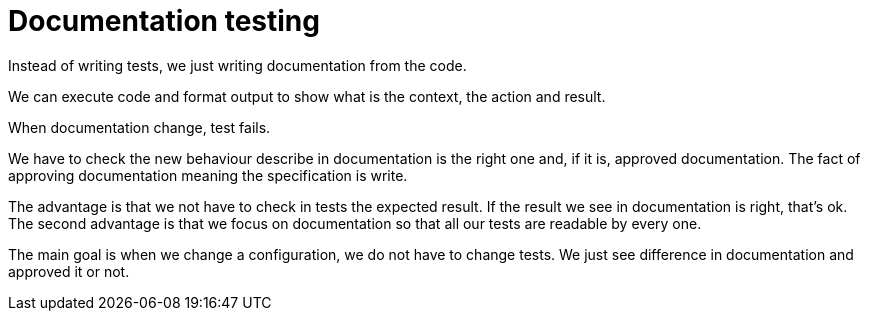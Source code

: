 = Documentation testing

Instead of writing tests, we just writing documentation from the code.

We can execute code and format output to show what is the context, the action and result.

When documentation change, test fails.

We have to check the new behaviour describe in documentation is the right one and, if it is, approved documentation.
The fact of approving documentation meaning the specification is write.

The advantage is that we not have to check in tests the expected result.
If the result we see in documentation is right, that's ok.
The second advantage is that we focus on documentation so that all our tests are readable by every one.

The main goal is when we change a configuration, we do not have to change tests.
We just see difference in documentation and approved it or not.